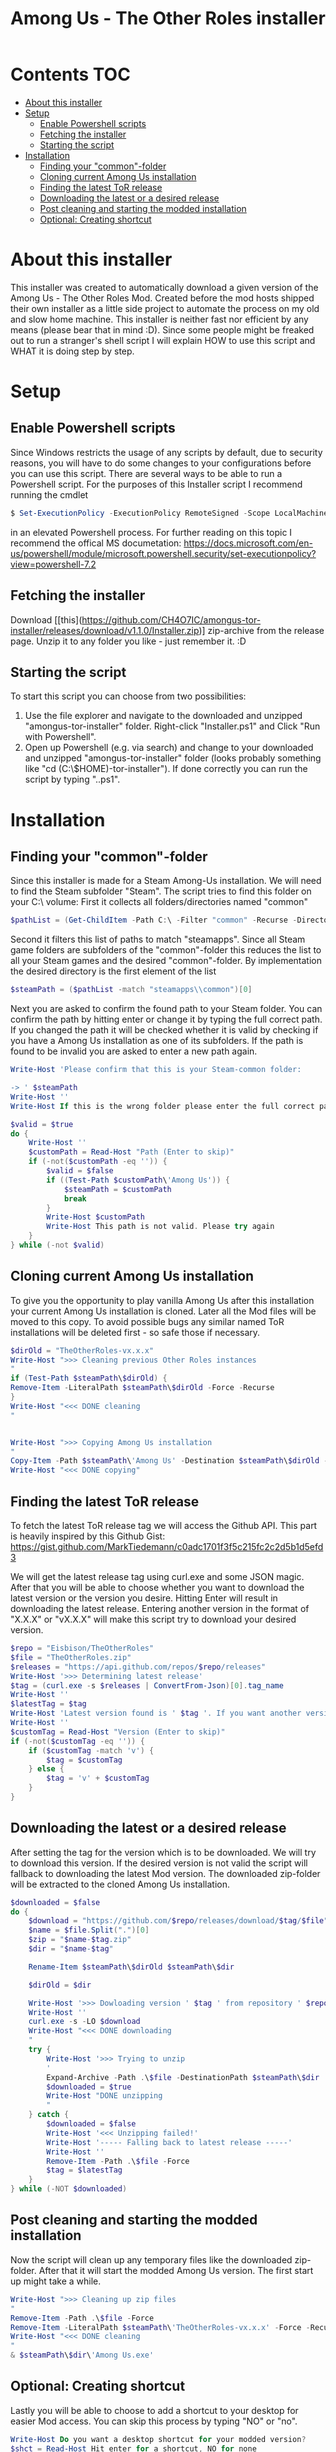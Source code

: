 #+TITLE: Among Us - The Other Roles installer

* Contents :TOC:
- [[#about-this-installer][About this installer]]
- [[#setup][Setup]]
  - [[#enable-powershell-scripts][Enable Powershell scripts]]
  - [[#fetching-the-installer][Fetching the installer]]
  - [[#starting-the-script][Starting the script]]
- [[#installation][Installation]]
  - [[#finding-your-common-folder][Finding your "common"-folder]]
  - [[#cloning-current-among-us-installation][Cloning current Among Us installation]]
  - [[#finding-the-latest-tor-release][Finding the latest ToR release]]
  - [[#downloading-the-latest-or-a-desired-release][Downloading the latest or a desired release]]
  - [[#post-cleaning-and-starting-the-modded-installation][Post cleaning and starting the modded installation]]
  - [[#optional-creating-shortcut][Optional: Creating shortcut]]

* About this installer
This installer was created to automatically download a given version of the Among Us - The Other Roles Mod.
Created before the mod hosts shipped their own installer as a little side project to automate the process on my old and slow home machine.
This installer is neither fast nor efficient by any means (please bear that in mind :D).
Since some people might be freaked out to run a stranger's shell script I will explain HOW to use this script and WHAT it is doing step by step.


* Setup
** Enable Powershell scripts
Since Windows restricts the usage of any scripts by default, due to security reasons, you will have to do some changes to your configurations before you can use this script.
There are several ways to be able to run a Powershell script.
For the purposes of this Installer script I recommend running the cmdlet
#+begin_src powershell
$ Set-ExecutionPolicy -ExecutionPolicy RemoteSigned -Scope LocalMachine
#+end_src
in an elevated Powershell process.
For further reading on this topic I recommend the offical MS documetation:
[[https://docs.microsoft.com/en-us/powershell/module/microsoft.powershell.security/set-executionpolicy?view=powershell-7.2]]

** Fetching the installer
Download [[this](https://github.com/CH4O7IC/amongus-tor-installer/releases/download/v1.1.0/Installer.zip)] zip-archive from the release page.
Unzip it to any folder you like - just remember it. :D

** Starting the script
To start this script you can choose from two possibilities:
1. Use the file explorer and navigate to the downloaded and unzipped "amongus-tor-installer" folder.
   Right-click "Installer.ps1" and Click "Run with Powershell".
2. Open up Powershell (e.g. via search) and change to your downloaded and unzipped "amongus-tor-installer" folder (looks probably something like "cd (C:\$HOME)\Downloads\amongus-tor-installer").
   If done correctly you can run the script by typing ".\Installer.ps1".

* Installation
** Finding your "common"-folder
Since this installer is made for a Steam Among-Us installation. We will need to find the Steam subfolder "Steam\steamapps\common".
The script tries to find this folder on your C:\ volume:
First it collects all folders/directories named "common"
#+begin_src Powershell
$pathList = (Get-ChildItem -Path C:\ -Filter "common" -Recurse -Directory -ErrorAction SilentlyContinue).Fullname
#+end_src
Second it filters this list of paths to match "steamapps\common".
Since all Steam game folders are subfolders of the "common"-folder this reduces the list to all your Steam games and the desired "common"-folder.
By implementation the desired directory is the first element of the list
#+begin_src Powershell
$steamPath = ($pathList -match "steamapps\\common")[0]
#+end_src

Next you are asked to confirm the found path to your Steam folder.
You can confirm the path by hitting enter or change it by typing the full correct path.
If you changed the path it will be checked whether it is valid by checking if you have a Among Us installation as one of its subfolders.
If the path is found to be invalid you are asked to enter a new path again.
#+begin_src Powershell
Write-Host 'Please confirm that this is your Steam-common folder:

-> ' $steamPath
Write-Host ''
Write-Host If this is the wrong folder please enter the full correct path below!

$valid = $true
do {
    Write-Host ''
    $customPath = Read-Host "Path (Enter to skip)"
    if (-not($customPath -eq '')) {
        $valid = $false
        if ((Test-Path $customPath\'Among Us')) {
            $steamPath = $customPath
            break
        }
        Write-Host $customPath
        Write-Host This path is not valid. Please try again
    }
} while (-not $valid)
#+end_src
** Cloning current Among Us installation
To give you the opportunity to play vanilla Among Us after this installation your current Among Us installation is cloned.
Later all the Mod files will be moved to this copy.
To avoid possible bugs any similar named ToR installations will be deleted first - so safe those if necessary.
#+begin_src Powershell
$dirOld = "TheOtherRoles-vx.x.x"
Write-Host ">>> Cleaning previous Other Roles instances
"
if (Test-Path $steamPath\$dirOld) {
Remove-Item -LiteralPath $steamPath\$dirOld -Force -Recurse
}
Write-Host "<<< DONE cleaning
"


Write-Host ">>> Copying Among Us installation
"
Copy-Item -Path $steamPath\'Among Us' -Destination $steamPath\$dirOld -Recurse
Write-Host "<<< DONE copying"
#+end_src
** Finding the latest ToR release
To fetch the latest ToR release tag we will access the Github API. This part is heavily inspired by this Github Gist:
https://gist.github.com/MarkTiedemann/c0adc1701f3f5c215fc2c2d5b1d5efd3

We will get the latest release tag using curl.exe and some JSON magic.
After that you will be able to choose whether you want to download the latest version or the version you desire.
Hitting Enter will result in downloading the latest release. Entering another version in the format of "X.X.X" or "vX.X.X" will make this script try to download your desired version.
#+begin_src Powershell
$repo = "Eisbison/TheOtherRoles"
$file = "TheOtherRoles.zip"
$releases = "https://api.github.com/repos/$repo/releases"
Write-Host '>>> Determining latest release'
$tag = (curl.exe -s $releases | ConvertFrom-Json)[0].tag_name
Write-Host ''
$latestTag = $tag
Write-Host 'Latest version found is ' $tag '. If you want another version please enter it below.'
Write-Host ''
$customTag = Read-Host "Version (Enter to skip)"
if (-not($customTag -eq '')) {
    if ($customTag -match 'v') {
        $tag = $customTag
    } else {
        $tag = 'v' + $customTag
    }
}
#+end_src
** Downloading the latest or a desired release
After setting the tag for the version which is to be downloaded. We will try to download this version. If the desired version is not valid the script will fallback to downloading the latest Mod version.
The downloaded zip-folder will be extracted to the cloned Among Us installation.
#+begin_src Powershell
$downloaded = $false
do {
    $download = "https://github.com/$repo/releases/download/$tag/$file"
    $name = $file.Split(".")[0]
    $zip = "$name-$tag.zip"
    $dir = "$name-$tag"

    Rename-Item $steamPath\$dirOld $steamPath\$dir

    $dirOld = $dir

    Write-Host '>>> Dowloading version ' $tag ' from repository ' $repo
    Write-Host ''
    curl.exe -s -LO $download
    Write-Host "<<< DONE downloading
    "
    try {
        Write-Host '>>> Trying to unzip
        '
        Expand-Archive -Path .\$file -DestinationPath $steamPath\$dir
        $downloaded = $true
        Write-Host "DONE unzipping
        "
    } catch {
        $downloaded = $false
        Write-Host '<<< Unzipping failed!'
        Write-Host '----- Falling back to latest release -----'
        Write-Host ''
        Remove-Item -Path .\$file -Force
        $tag = $latestTag
    }
} while (-NOT $downloaded)
#+end_src
** Post cleaning and starting the modded installation
Now the script will clean up any temporary files like the downloaded zip-folder.
After that it will start the modded Among Us version. The first start up might take a while.
#+begin_src Powershell
Write-Host ">>> Cleaning up zip files
"
Remove-Item -Path .\$file -Force
Remove-Item -LiteralPath $steamPath\'TheOtherRoles-vx.x.x' -Force -Recurse
Write-Host "<<< DONE cleaning
"
& $steamPath\$dir\'Among Us.exe'
#+end_src
** Optional: Creating shortcut
Lastly you will be able to choose to add a shortcut to your desktop for easier Mod access.
You can skip this process by typing "NO" or "no".
#+begin_src Powershell
Write-Host Do you want a desktop shortcut for your modded version?
$shct = Read-Host Hit enter for a shortcut, NO for none

if (-NOT ($shct -match 'NO')) {
    Write-Host ''
    Write-Host ">>> Creating shortcut
    "
    $WshShell = New-Object -ComObject WScript.Shell
    $Shortcut = $WshShell.CreateShortcut("$env:USERPROFILE\Desktop\$dir.lnk")
    $Shortcut.TargetPath = "$steamPath\$dir\Among Us.exe"
    $Shortcut.Save()
    Write-Host '<<< DONE creating Shortcut'
}
#+end_src
